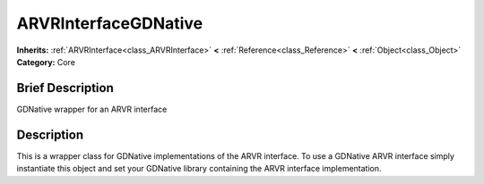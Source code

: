 .. Generated automatically by doc/tools/makerst.py in Godot's source tree.
.. DO NOT EDIT THIS FILE, but the ARVRInterfaceGDNative.xml source instead.
.. The source is found in doc/classes or modules/<name>/doc_classes.

.. _class_ARVRInterfaceGDNative:

ARVRInterfaceGDNative
=====================

**Inherits:** :ref:`ARVRInterface<class_ARVRInterface>` **<** :ref:`Reference<class_Reference>` **<** :ref:`Object<class_Object>`
**Category:** Core

Brief Description
-----------------

GDNative wrapper for an ARVR interface

Description
-----------

This is a wrapper class for GDNative implementations of the ARVR interface. To use a GDNative ARVR interface simply instantiate this object and set your GDNative library containing the ARVR interface implementation.

